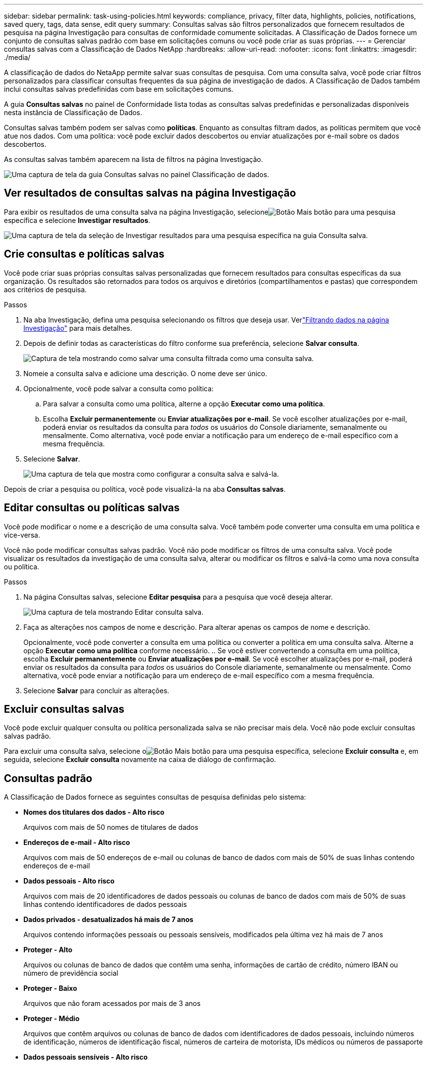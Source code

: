 ---
sidebar: sidebar 
permalink: task-using-policies.html 
keywords: compliance, privacy, filter data, highlights, policies, notifications, saved query, tags, data sense, edit query 
summary: Consultas salvas são filtros personalizados que fornecem resultados de pesquisa na página Investigação para consultas de conformidade comumente solicitadas.  A Classificação de Dados fornece um conjunto de consultas salvas padrão com base em solicitações comuns ou você pode criar as suas próprias. 
---
= Gerenciar consultas salvas com a Classificação de Dados NetApp
:hardbreaks:
:allow-uri-read: 
:nofooter: 
:icons: font
:linkattrs: 
:imagesdir: ./media/


[role="lead"]
A classificação de dados do NetaApp permite salvar suas consultas de pesquisa.  Com uma consulta salva, você pode criar filtros personalizados para classificar consultas frequentes da sua página de investigação de dados.  A Classificação de Dados também inclui consultas salvas predefinidas com base em solicitações comuns.

A guia *Consultas salvas* no painel de Conformidade lista todas as consultas salvas predefinidas e personalizadas disponíveis nesta instância de Classificação de Dados.

Consultas salvas também podem ser salvas como **políticas**.  Enquanto as consultas filtram dados, as políticas permitem que você atue nos dados.  Com uma política: você pode excluir dados descobertos ou enviar atualizações por e-mail sobre os dados descobertos.

As consultas salvas também aparecem na lista de filtros na página Investigação.

image:screenshot_compliance_highlights_tab.png["Uma captura de tela da guia Consultas salvas no painel Classificação de dados."]



== Ver resultados de consultas salvas na página Investigação

Para exibir os resultados de uma consulta salva na página Investigação, selecioneimage:button-gallery-options.gif["Botão Mais"] botão para uma pesquisa específica e selecione *Investigar resultados*.

image:screenshot_compliance_highlights_investigate.png["Uma captura de tela da seleção de Investigar resultados para uma pesquisa específica na guia Consulta salva."]



== Crie consultas e políticas salvas

Você pode criar suas próprias consultas salvas personalizadas que fornecem resultados para consultas específicas da sua organização.  Os resultados são retornados para todos os arquivos e diretórios (compartilhamentos e pastas) que correspondem aos critérios de pesquisa.

.Passos
. Na aba Investigação, defina uma pesquisa selecionando os filtros que deseja usar. Verlink:task-investigate-data.html["Filtrando dados na página Investigação"] para mais detalhes.
. Depois de definir todas as características do filtro conforme sua preferência, selecione *Salvar consulta*.
+
image:../media/screenshot_compliance_save_as_highlight.png["Captura de tela mostrando como salvar uma consulta filtrada como uma consulta salva."]

. Nomeie a consulta salva e adicione uma descrição.  O nome deve ser único.
. Opcionalmente, você pode salvar a consulta como política:
+
.. Para salvar a consulta como uma política, alterne a opção *Executar como uma política*.
.. Escolha *Excluir permanentemente* ou *Enviar atualizações por e-mail*.  Se você escolher atualizações por e-mail, poderá enviar os resultados da consulta para _todos_ os usuários do Console diariamente, semanalmente ou mensalmente.  Como alternativa, você pode enviar a notificação para um endereço de e-mail específico com a mesma frequência.


. Selecione *Salvar*.
+
image:../media/screenshot_compliance_save_highlight2.png["Uma captura de tela que mostra como configurar a consulta salva e salvá-la."]



Depois de criar a pesquisa ou política, você pode visualizá-la na aba **Consultas salvas**.



== Editar consultas ou políticas salvas

Você pode modificar o nome e a descrição de uma consulta salva.  Você também pode converter uma consulta em uma política e vice-versa.

Você não pode modificar consultas salvas padrão.  Você não pode modificar os filtros de uma consulta salva.  Você pode visualizar os resultados da investigação de uma consulta salva, alterar ou modificar os filtros e salvá-la como uma nova consulta ou política.

.Passos
. Na página Consultas salvas, selecione *Editar pesquisa* para a pesquisa que você deseja alterar.
+
image:screenshot-edit-search.png["Uma captura de tela mostrando Editar consulta salva."]

. Faça as alterações nos campos de nome e descrição.  Para alterar apenas os campos de nome e descrição.
+
Opcionalmente, você pode converter a consulta em uma política ou converter a política em uma consulta salva.  Alterne a opção *Executar como uma política* conforme necessário. ..  Se você estiver convertendo a consulta em uma política, escolha *Excluir permanentemente* ou *Enviar atualizações por e-mail*.  Se você escolher atualizações por e-mail, poderá enviar os resultados da consulta para _todos_ os usuários do Console diariamente, semanalmente ou mensalmente.  Como alternativa, você pode enviar a notificação para um endereço de e-mail específico com a mesma frequência.

. Selecione *Salvar* para concluir as alterações.




== Excluir consultas salvas

Você pode excluir qualquer consulta ou política personalizada salva se não precisar mais dela.  Você não pode excluir consultas salvas padrão.

Para excluir uma consulta salva, selecione oimage:button-gallery-options.gif["Botão Mais"] botão para uma pesquisa específica, selecione *Excluir consulta* e, em seguida, selecione *Excluir consulta* novamente na caixa de diálogo de confirmação.



== Consultas padrão

A Classificação de Dados fornece as seguintes consultas de pesquisa definidas pelo sistema:

* **Nomes dos titulares dos dados - Alto risco**
+
Arquivos com mais de 50 nomes de titulares de dados

* **Endereços de e-mail - Alto risco**
+
Arquivos com mais de 50 endereços de e-mail ou colunas de banco de dados com mais de 50% de suas linhas contendo endereços de e-mail

* **Dados pessoais - Alto risco**
+
Arquivos com mais de 20 identificadores de dados pessoais ou colunas de banco de dados com mais de 50% de suas linhas contendo identificadores de dados pessoais

* **Dados privados - desatualizados há mais de 7 anos**
+
Arquivos contendo informações pessoais ou pessoais sensíveis, modificados pela última vez há mais de 7 anos

* **Proteger - Alto**
+
Arquivos ou colunas de banco de dados que contêm uma senha, informações de cartão de crédito, número IBAN ou número de previdência social

* **Proteger - Baixo**
+
Arquivos que não foram acessados por mais de 3 anos

* **Proteger - Médio**
+
Arquivos que contêm arquivos ou colunas de banco de dados com identificadores de dados pessoais, incluindo números de identificação, números de identificação fiscal, números de carteira de motorista, IDs médicos ou números de passaporte

* **Dados pessoais sensíveis - Alto risco**
+
Arquivos com mais de 20 identificadores de dados pessoais sensíveis ou colunas de banco de dados com mais de 50% de suas linhas contendo dados pessoais sensíveis


